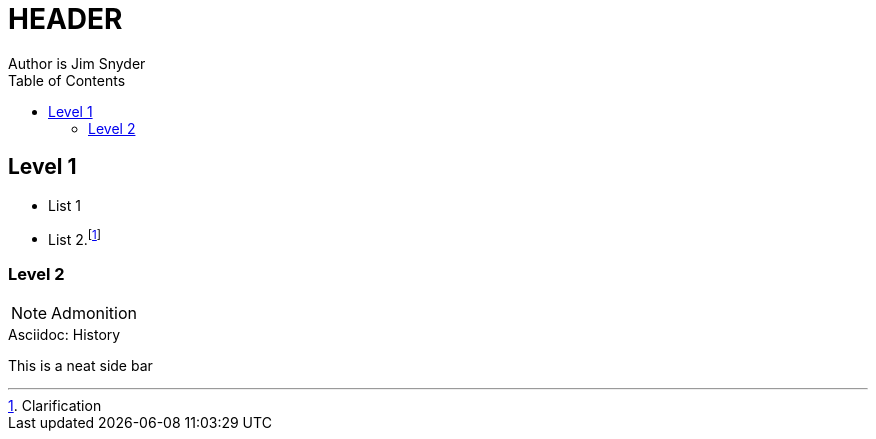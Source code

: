 = HEADER
Author is Jim Snyder
:toc: right

== Level 1

* List 1
* List 2.footnote:[Clarification]

=== Level 2

[NOTE]
====
Admonition
====

.Asciidoc: History
****
This is a neat side bar
****


